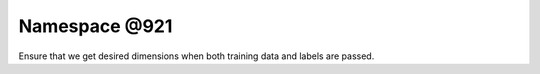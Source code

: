 
.. _namespace_@921:

Namespace @921
==============


Ensure that we get desired dimensions when both training data and labels are passed. 
 


.. contents:: Contents
   :local:
   :backlinks: none




